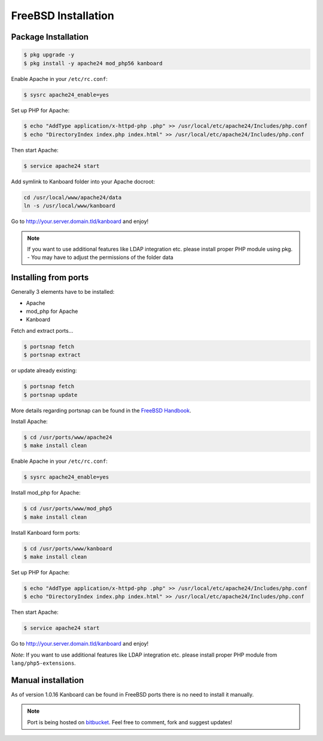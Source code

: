 FreeBSD Installation
=======================

Package Installation
--------------------

.. code:: bash

    $ pkg upgrade -y
    $ pkg install -y apache24 mod_php56 kanboard

Enable Apache in your ``/etc/rc.conf``:

.. code:: bash

    $ sysrc apache24_enable=yes

Set up PHP for Apache:

.. code:: bash

    $ echo "AddType application/x-httpd-php .php" >> /usr/local/etc/apache24/Includes/php.conf
    $ echo "DirectoryIndex index.php index.html" >> /usr/local/etc/apache24/Includes/php.conf

Then start Apache:

.. code:: bash

    $ service apache24 start

Add symlink to Kanboard folder into your Apache docroot:

.. code:: bash

    cd /usr/local/www/apache24/data
    ln -s /usr/local/www/kanboard

Go to http://your.server.domain.tld/kanboard and enjoy!

.. note::
    If you want to use additional features like LDAP integration
    etc. please install proper PHP module using pkg. - You may have to
    adjust the permissions of the folder data

Installing from ports
---------------------

Generally 3 elements have to be installed:

-  Apache
-  mod_php for Apache
-  Kanboard

Fetch and extract ports…

.. code:: bash

    $ portsnap fetch
    $ portsnap extract

or update already existing:

.. code:: bash

    $ portsnap fetch
    $ portsnap update

More details regarding portsnap can be found in the `FreeBSD
Handbook <https://www.freebsd.org/doc/handbook/ports-using.html>`__.

Install Apache:

.. code:: bash

    $ cd /usr/ports/www/apache24
    $ make install clean

Enable Apache in your ``/etc/rc.conf``:

.. code:: bash

    $ sysrc apache24_enable=yes

Install mod_php for Apache:

.. code:: bash

    $ cd /usr/ports/www/mod_php5
    $ make install clean

Install Kanboard form ports:

.. code:: bash

    $ cd /usr/ports/www/kanboard
    $ make install clean

Set up PHP for Apache:

.. code:: bash

    $ echo "AddType application/x-httpd-php .php" >> /usr/local/etc/apache24/Includes/php.conf
    $ echo "DirectoryIndex index.php index.html" >> /usr/local/etc/apache24/Includes/php.conf

Then start Apache:

.. code:: bash

    $ service apache24 start

Go to http://your.server.domain.tld/kanboard and enjoy!

*Note*: If you want to use additional features like LDAP integration
etc. please install proper PHP module from ``lang/php5-extensions``.

Manual installation
-------------------

As of version 1.0.16 Kanboard can be found in FreeBSD ports there is no
need to install it manually.

.. note:: Port is being hosted on `bitbucket <https://bitbucket.org/if0/freebsd-kanboard/>`__.
          Feel free to comment, fork and suggest updates!
